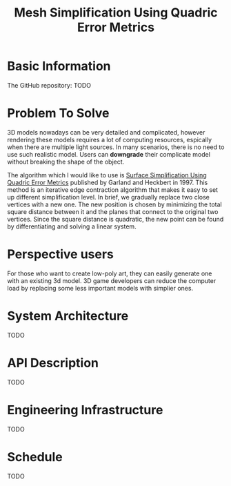 #+TITLE: Mesh Simplification Using Quadric Error Metrics

* Basic Information
  
  The GitHub repository: TODO

* Problem To Solve

  3D models nowadays can be very detailed and complicated, however rendering
  these models requires a lot of computing resources, espically when there are
  multiple light sources. In many scenarios, there is no need to use such
  realistic model. Users can *downgrade* their complicate model without breaking
  the shape of the object.

  The algorithm which I would like to use is [[http:www.cs.cmu.edu/~garland/Papers/quadrics.pdf][Surface Simplification Using Quadric Error Metrics]]
  published by Garland and Heckbert in 1997. This method is an iterative edge
  contraction algorithm that makes it easy to set up different simplification
  level. In brief, we gradually replace two close vertices with a new one. The
  new position is chosen by minimizing the total square distance between it
  and the planes that connect to the original two vertices. Since the square
  distance is quadratic, the new point can be found by differentiating and
  solving a linear system.
 

* Perspective users

  For those who want to create low-poly art, they can easily generate one with an existing 3d model.
  3D game developers can reduce the computer load by replacing some less important models with simplier ones.
  
* System Architecture

  TODO
  
* API Description

  TODO

* Engineering Infrastructure

  TODO
  
* Schedule 

  TODO
